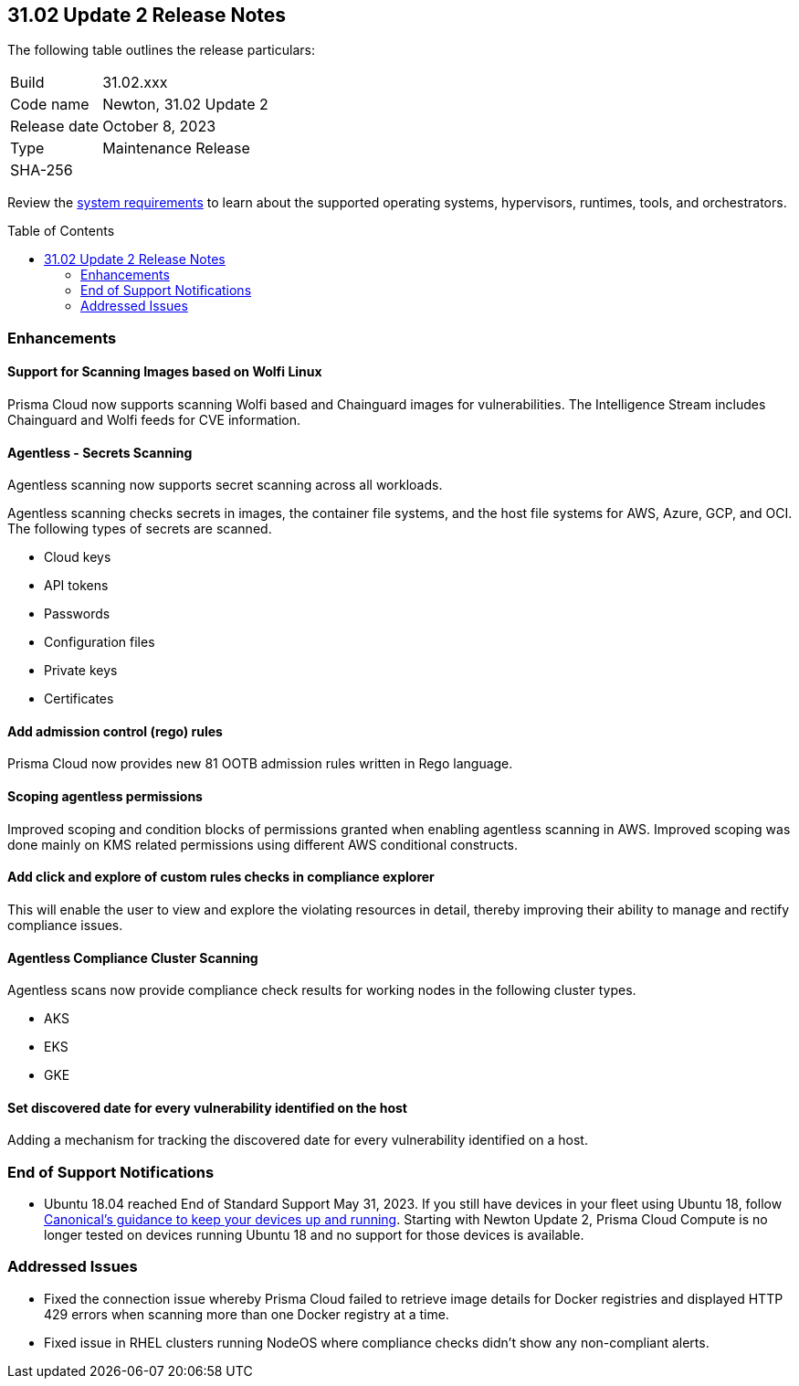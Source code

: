 :toc: macro
== 31.02 Update 2 Release Notes

The following table outlines the release particulars:

[cols="1,4"]
|===
|Build
|31.02.xxx

|Code name
|Newton, 31.02 Update 2

|Release date
|October 8, 2023

|Type
|Maintenance Release

|SHA-256
|
|===

Review the https://docs.paloaltonetworks.com/prisma/prisma-cloud/31/prisma-cloud-compute-edition-admin/install/system_requirements[system requirements] to learn about the supported operating systems, hypervisors, runtimes, tools, and orchestrators.

//You can download the release image from the Palo Alto Networks Customer Support Portal, or use a program or script (such as curl, wget) to download the release image directly from our CDN:

// link

toc::[]

//[#cve-coverage-update]
//=== CVE Coverage Update

[#enhancements]
=== Enhancements
//CWP-44646
==== Support for Scanning Images based on Wolfi Linux

Prisma Cloud now supports scanning Wolfi based and Chainguard images for vulnerabilities. The Intelligence Stream includes Chainguard and Wolfi feeds for CVE information.

//CWP-51296
==== Agentless - Secrets Scanning

Agentless scanning now supports secret scanning across all workloads.

Agentless scanning checks secrets in images, the container file systems, and the host file systems for AWS, Azure, GCP, and OCI.
The following types of secrets are scanned.

* Cloud keys
* API tokens
* Passwords
* Configuration files
* Private keys
* Certificates

// CWP-48415 //CWP-51763
==== Add admission control (rego) rules

Prisma Cloud now provides new 81 OOTB admission rules written in Rego language.

//CWP-51010 and CWP-46188
==== Scoping agentless permissions

Improved scoping and condition blocks of permissions granted when enabling agentless scanning in AWS.
Improved scoping was done mainly on KMS related permissions using different AWS conditional constructs.

//CWP-47850
==== Add click and explore of custom rules checks in compliance explorer 

This will enable the user to view and explore the violating resources in detail, thereby improving their ability to manage and rectify compliance issues.
//Compliance Explorer

//CWP-49780
==== Agentless Compliance Cluster Scanning

Agentless scans now provide compliance check results for working nodes in the following cluster types.

* AKS
* EKS
* GKE

//CWP-47058
==== Set discovered date for every vulnerability identified on the host

Adding a mechanism for tracking the discovered date for every vulnerability identified on a host.

// [#new-features-core]
// === New Features in Core

//[#new-features-host-security]
//=== New Features in Host Security

//[#new-features-serverless]
//=== New Features in Serverless

//[#new-features-waas]
//=== New Features in WAAS

// [#api-changes]
// === API Changes and New APIs



//[#breaking-api-changes]
//=== Breaking Changes in API

[#end-support]
=== End of Support Notifications

* Ubuntu 18.04 reached End of Standard Support May 31, 2023. If you still have devices in your fleet using Ubuntu 18, follow https://ubuntu.com/blog/ubuntu-18-04-eol-for-devices[Canonical's guidance to keep your devices up and running]. Starting with Newton Update 2, Prisma Cloud Compute is no longer tested on devices running Ubuntu 18 and no support for those devices is available.

[#addressed-issues]
=== Addressed Issues

//CWP-51616
* Fixed the connection issue whereby Prisma Cloud failed to retrieve image details for Docker registries and displayed HTTP 429 errors when scanning more than one Docker registry at a time. 

//CWP-51415
* Fixed issue in RHEL clusters running NodeOS where compliance checks didn't show any non-compliant alerts.

//CWP-50869 ?
//CWP-50609 ?
//CWP-51942




